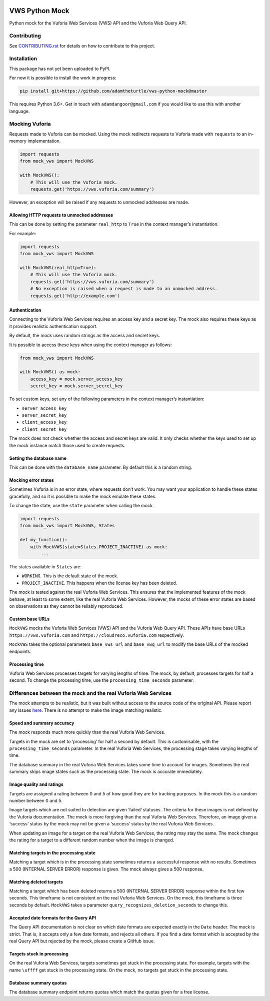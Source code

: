 |Build Status| |codecov| |Updates|

VWS Python Mock
===============

Python mock for the Vuforia Web Services (VWS) API and the Vuforia Web Query API.

Contributing
------------

See `CONTRIBUTING.rst <./CONTRIBUTING.rst>`_ for details on how to contribute to this project.

Installation
------------

This package has not yet been uploaded to PyPI.

For now it is possible to install the work in progress:

.. code:: sh

    pip install git+https://github.com/adamtheturtle/vws-python-mock@master

This requires Python 3.6+.
Get in touch with ``adamdangoor@gmail.com`` if you would like to use this with another language.

Mocking Vuforia
---------------

Requests made to Vuforia can be mocked.
Using the mock redirects requests to Vuforia made with ``requests`` to an in-memory implementation.

.. code:: python

    import requests
    from mock_vws import MockVWS

    with MockVWS():
        # This will use the Vuforia mock.
        requests.get('https://vws.vuforia.com/summary')

However, an exception will be raised if any requests to unmocked addresses are made.

Allowing HTTP requests to unmocked addresses
~~~~~~~~~~~~~~~~~~~~~~~~~~~~~~~~~~~~~~~~~~~~

This can be done by setting the parameter ``real_http`` to ``True`` in the context manager’s instantiation.

For example:

.. code:: python

    import requests
    from mock_vws import MockVWS

    with MockVWS(real_http=True):
        # This will use the Vuforia mock.
        requests.get('https://vws.vuforia.com/summary')
        # No exception is raised when a request is made to an unmocked address.
        requests.get('http://example.com')

Authentication
~~~~~~~~~~~~~~

Connecting to the Vuforia Web Services requires an access key and a secret key.
The mock also requires these keys as it provides realistic authentication support.

By default, the mock uses random strings as the access and secret keys.

It is possible to access these keys when using the context manager as follows:

.. code:: python

    from mock_vws import MockVWS

    with MockVWS() as mock:
        access_key = mock.server_access_key
        secret_key = mock.server_secret_key

To set custom keys, set any of the following parameters in the context manager’s instantiation:

-  ``server_access_key``
-  ``server_secret_key``
-  ``client_access_key``
-  ``client_secret_key``

The mock does not check whether the access and secret keys are valid.
It only checks whether the keys used to set up the mock instance match those used to create requests.

Setting the database name
~~~~~~~~~~~~~~~~~~~~~~~~~

This can be done with the ``database_name`` parameter.
By default this is a random string.

Mocking error states
~~~~~~~~~~~~~~~~~~~~

Sometimes Vuforia is in an error state, where requests don’t work.
You may want your application to handle these states gracefully, and so it is possible to make the mock emulate these states.

To change the state, use the ``state`` parameter when calling the mock.

.. code:: python

    import requests
    from mock_vws import MockVWS, States

    def my_function():
        with MockVWS(state=States.PROJECT_INACTIVE) as mock:
            ...

The states available in ``States`` are:

- ``WORKING``.
  This is the default state of the mock.
- ``PROJECT_INACTIVE``.
  This happens when the license key has been deleted.

The mock is tested against the real Vuforia Web Services.
This ensures that the implemented features of the mock behave, at least to some extent, like the real Vuforia Web Services.
However, the mocks of these error states are based on observations as they cannot be reliably reproduced.

Custom base URLs
~~~~~~~~~~~~~~~~

``MockVWS`` mocks the Vuforia Web Services (VWS) API and the Vuforia Web Query API.
These APIs have base URLs ``https://vws.vuforia.com`` and ``https://cloudreco.vuforia.com`` respectively.

``MockVWS`` takes the optional parameters ``base_vws_url`` and ``base_vwq_url`` to modify the base URLs of the mocked endpoints.

Processing time
~~~~~~~~~~~~~~~

Vuforia Web Services processes targets for varying lengths of time.
The mock, by default, processes targets for half a second.
To change the processing time, use the ``processing_time_seconds`` parameter.

Differences between the mock and the real Vuforia Web Services
--------------------------------------------------------------

The mock attempts to be realistic, but it was built without access to the source code of the original API.
Please report any issues `here <https://github.com/adamtheturtle/vws-python-mock/issues>`__.
There is no attempt to make the image matching realistic.

Speed and summary accuracy
~~~~~~~~~~~~~~~~~~~~~~~~~~

The mock responds much more quickly than the real Vuforia Web Services.

Targets in the mock are set to ‘processing’ for half a second by default.
This is customisable, with the ``processing_time_seconds`` parameter.
In the real Vuforia Web Services, the processing stage takes varying lengths of time.

The database summary in the real Vuforia Web Services takes some time to account for images.
Sometimes the real summary skips image states such as the processing state.
The mock is accurate immediately.

Image quality and ratings
~~~~~~~~~~~~~~~~~~~~~~~~~

Targets are assigned a rating between 0 and 5 of how good they are for tracking purposes.
In the mock this is a random number between 0 and 5.

Image targets which are not suited to detection are given ‘failed’ statuses.
The criteria for these images is not defined by the Vuforia documentation.
The mock is more forgiving than the real Vuforia Web Services.
Therefore, an image given a ‘success’ status by the mock may not be given a ‘success’ status by the real Vuforia Web Services.

When updating an image for a target on the real Vuforia Web Services, the rating may stay the same.
The mock changes the rating for a target to a different random number when the image is changed.

Matching targets in the processing state
~~~~~~~~~~~~~~~~~~~~~~~~~~~~~~~~~~~~~~~~

Matching a target which is in the processing state sometimes returns a successful response with no results.
Sometimes a 500 (INTERNAL SERVER ERROR) response is given.
The mock always gives a 500 response.

Matching deleted targets
~~~~~~~~~~~~~~~~~~~~~~~~

Matching a target which has been deleted returns a 500 (INTERNAL SERVER ERROR) response within the first few seconds.
This timeframe is not consistent on the real Vuforia Web Services.
On the mock, this timeframe is three seconds by default.
``MockVWS`` takes a parameter ``query_recognizes_deletion_seconds`` to change this.

Accepted date formats for the Query API
~~~~~~~~~~~~~~~~~~~~~~~~~~~~~~~~~~~~~~~

The Query API documentation is not clear on which date formats are expected exactly in the ``Date`` header.
The mock is strict.
That is, it accepts only a few date formats, and rejects all others.
If you find a date format which is accepted by the real Query API but rejected by the mock, please create a GitHub issue.

Targets stuck in processing
~~~~~~~~~~~~~~~~~~~~~~~~~~~

On the real Vuforia Web Services, targets sometimes get stuck in the processing state.
For example, targets with the name ``\uffff`` get stuck in the processing state.
On the mock, no targets get stuck in the processing state.

Database summary quotas
~~~~~~~~~~~~~~~~~~~~~~~

The database summary endpoint returns quotas which match the quotas given for a free license.

.. |Build Status| image:: https://travis-ci.org/adamtheturtle/vws-python-mock.svg?branch=master
   :target: https://travis-ci.org/adamtheturtle/vws-python-mock
.. |codecov| image:: https://codecov.io/gh/adamtheturtle/vws-python-mock/branch/master/graph/badge.svg
   :target: https://codecov.io/gh/adamtheturtle/vws-python-mock
.. |Updates| image:: https://pyup.io/repos/github/adamtheturtle/vws-python-mock/shield.svg
   :target: https://pyup.io/repos/github/adamtheturtle/vws-python-mock/
